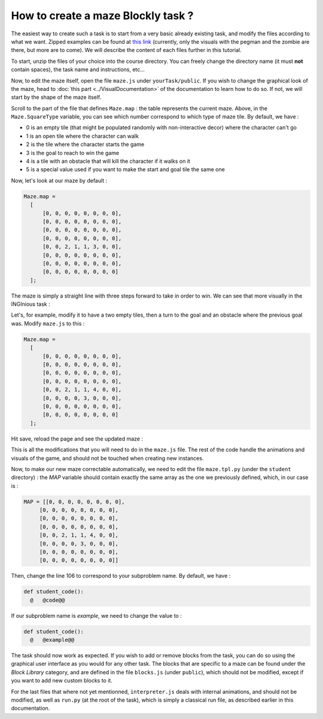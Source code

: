 How to create a maze Blockly task ?
===================================

The easiest way to create such a task is to start from a very basic already existing task, and modify the files according to what we want. Zipped examples can be found at `this link <https://github.com/CelineDknp/JobBlockly/tree/master/BaseExercices>`_ (currently, only the visuals with the pegman and the zombie are there, but more are to come). We will describe the content of each files further in this tutorial.

To start, unzip the files of your choice into the course directory. You can freely change the directory name (it must **not** contain spaces), the task name and instructions, etc...

Now, to edit the maze itself, open the file ``maze.js`` under ``yourTask/public``. If you wish to change the graphical look of the maze, head to :doc:`this part <../VisualDocumentation>`  of the documentation to learn how to do so. If not, we will start by the shape of the maze itself.

Scroll to the part of the file that defines ``Maze.map`` : the table represents the current maze. Above, in the ``Maze.SquareType`` variable, you can see which number correspond to which type of maze tile. By default, we have :

* 0 is an empty tile (that might be populated randomly with non-interactive decor) where the character can't go
* 1 is an open tile where the character can walk
* 2 is the tile where the character starts the game
* 3 is the goal to reach to win the game
* 4 is a tile with an obstacle that will kill the character if it walks on it
* 5 is a special value used if you want to make the start and goal tile the same one

Now, let's look at our maze by default :

.. code-block:: javascript

  Maze.map =
    [
        [0, 0, 0, 0, 0, 0, 0, 0],
        [0, 0, 0, 0, 0, 0, 0, 0],
        [0, 0, 0, 0, 0, 0, 0, 0],
        [0, 0, 0, 0, 0, 0, 0, 0],
        [0, 0, 2, 1, 1, 3, 0, 0],
        [0, 0, 0, 0, 0, 0, 0, 0],
        [0, 0, 0, 0, 0, 0, 0, 0],
        [0, 0, 0, 0, 0, 0, 0, 0]
    ];

The maze is simply a straight line with three steps forward to take in order to win. We can see that more visually in the INGInious task :

.. image:: VisualBase/baseMaze1.png
    :align: center

Let's, for example, modify it to have a two empty tiles, then a turn to the goal and an obstacle where the previous goal was. Modify ``maze.js`` to this :

.. code-block:: javascript

  Maze.map =
    [
        [0, 0, 0, 0, 0, 0, 0, 0],
        [0, 0, 0, 0, 0, 0, 0, 0],
        [0, 0, 0, 0, 0, 0, 0, 0],
        [0, 0, 0, 0, 0, 0, 0, 0],
        [0, 0, 2, 1, 1, 4, 0, 0],
        [0, 0, 0, 0, 3, 0, 0, 0],
        [0, 0, 0, 0, 0, 0, 0, 0],
        [0, 0, 0, 0, 0, 0, 0, 0]
    ];

Hit save, reload the page and see the updated maze :

.. image:: VisualBase/baseMaze2.png
    :align: center

This is all the modifications that you will need to do in the ``maze.js`` file. The rest of the code handle the animations and visuals of the game, and should not be touched when creating new instances.

Now, to make our new maze correctable automatically, we need to edit the file ``maze.tpl.py`` (under the ``student`` directory) : the *MAP* variable should contain exactly the same array as the one we previously defined, which, in our case is :

.. code-block:: python

  MAP = [[0, 0, 0, 0, 0, 0, 0, 0],
       [0, 0, 0, 0, 0, 0, 0, 0],
       [0, 0, 0, 0, 0, 0, 0, 0],
       [0, 0, 0, 0, 0, 0, 0, 0],
       [0, 0, 2, 1, 1, 4, 0, 0],
       [0, 0, 0, 0, 3, 0, 0, 0],
       [0, 0, 0, 0, 0, 0, 0, 0],
       [0, 0, 0, 0, 0, 0, 0, 0]]

Then, change the line 106 to correspond to your subproblem name. By default, we have :

.. code-block:: python

  def student_code():
    @   @code@@

If our subproblem name is *example*, we need to change the value to :

.. code-block:: python

  def student_code():
    @   @example@@

The task should now work as expected. If you wish to add or remove blocks from the task, you can do so using the graphical user interface as you would for any other task. The blocks that are specific to a maze can be found under the *Block Library* category, and are defined in the file ``blocks.js`` (under ``public``), which should not be modified, except if you want to add new custom blocks to it. 

.. image:: VisualBase/baseMaze3.png
    :align: center


For the last files that where not yet mentionned, ``interpreter.js`` deals with internal animations, and should not be modified, as well as ``run.py`` (at the root of the task), which is simply a classical run file, as described earlier in this documentation.